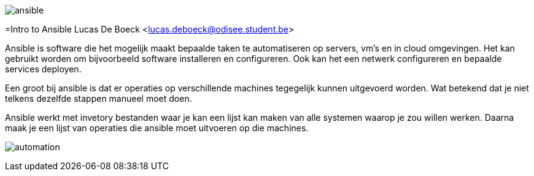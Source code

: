 image:./images/ansible.png[]

=Intro to Ansible
Lucas De Boeck <lucas.deboeck@odisee.student.be>

Ansible is software die het mogelijk maakt bepaalde taken te automatiseren op servers, vm's en in cloud omgevingen. 
Het kan gebruikt worden om bijvoorbeeld software installeren en configureren. Ook kan het een netwerk configureren en bepaalde services deployen. 

Een groot bij ansible is dat er operaties op verschillende machines tegegelijk kunnen uitgevoerd worden. Wat betekend dat je niet telkens dezelfde stappen manueel moet doen. 

Ansible werkt met invetory bestanden waar je kan een lijst kan maken van alle systemen waarop je zou willen werken. Daarna maak je een lijst van operaties die ansible moet uitvoeren op die machines. 

image:./images/automation.png[]

